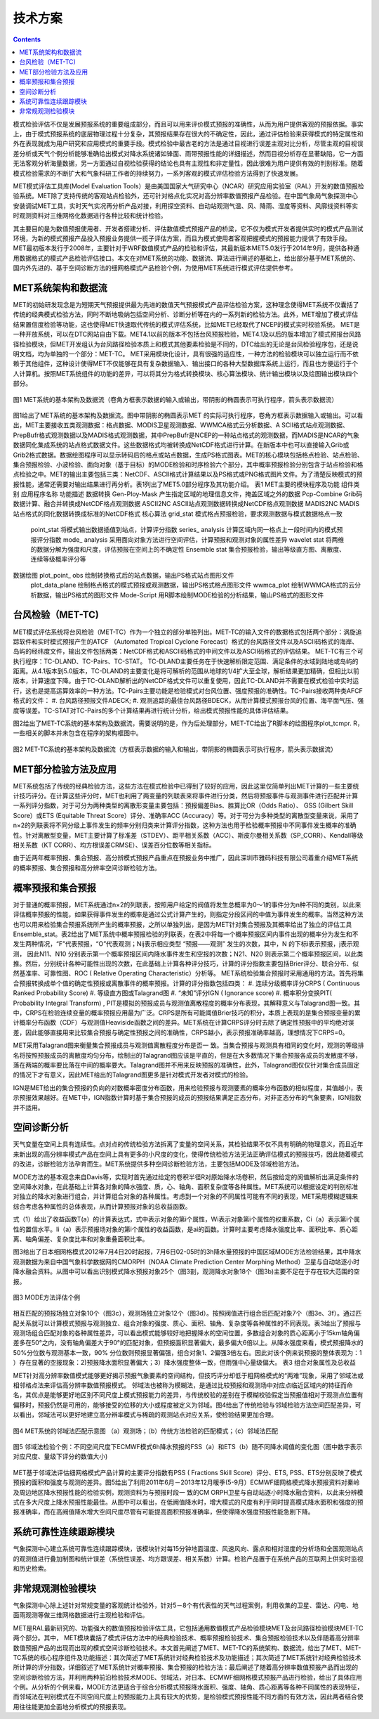 ==========
技术方案
==========

.. contents ::

模式检验评估不仅是发展预报系统的重要组成部分，而且可以用来评价模式预报的准确性，从而为用户提供客观的预报依据。事实上，由于模式预报系统的底层物理过程十分复杂，其预报结果存在很大的不确定性，因此，通过评估检验来获得模式的特定属性和外在表现就成为用户研究和应用模式的重要手段。模式检验中最古老的方法是通过目视进行误差主观对比分析，尽管主观的目视误差分析或天气个例分析能够准确给出模式对降水系统诸如锋面、雨带预报性能的详细描述，然而目视分析存在显著缺陷，它一方面无法客观分析海量数据，另一方面通过自视检验获得的结论也具有主观性和非定量性，因此很难为用户提供有效的判别标准。随着模式检验需求的不断扩大和气象科研工作者的持续努力，一系列客观的模式评估检验方法得到了快速发展。

MET模式评估工具库(Model Evaluation Tools）是由美国国家大气研究中心（NCAR）研究应用实验室（RAL）开发的数值预报检验系统。MET除了支持传统的客观站点检验外，还可针对格点化实况对高分辨率数值预报产品检验。在中国气象局气象探测中心安装调试MET工具，实时天气实况再分析产品对接，利用探空资料、自动站观测气温、风、降雨、湿度等资料、风廓线资料等实时观测资料对三维网格化数据进行各种比较和统计检验。

其主要目的是为数值预报使用者、开发者搭建分析、评估数值模式预报产品的桥梁，它不仅为模式开发者提供实时的模式产品测试环境，为新的模式预报产品投入预报业务提供一揽子评估方案，而且为模式使用者客观把握模式的预报能力提供了有效手段。MET最初版本发行于2008年，主要针对于WRF数值模式产品的检验和评估，其最新版本MET5.0发行于2014年9月，提供各种通用数据格式的模式产品检验评估接口。本文在对MET系统的功能、数据流、算法进行阐述的基础上，给出部分基于MET系统的、国内外先进的、基于空间诊断方法的细网格模式产品检验个例，为使用MET系统进行模式评估提供参考。


MET系统架构和数据流
====================

MET的初始研发现念是为短期天气预报提供最为先进的数值天气预报模式产品评估检验方案，这种理念使得MET系统不仅囊括了传统的经典模式检验方法，同时不断地吸纳包括空间分析、诊断分析等在内的一系列新的检验方法。此外，MET增加了模式评估结果置信度检验等功能，这也使得MET快速取代传统的模式评估系统，比如MET已经取代了NCEP的模式实时校验系统。
MET是一种开放系统，可以在DTC网站自由下载。MET4.1以前的版本不包括台风预报检验，MET4.1及以后的版本增加了模式预报台风路径检验模块，但MET开发组认为台风路径检验本质上和模式其他要素检验是不同的，DTC给出的无论是台风检验程序包，还是说明文档，均为单独的一个部分：MET-TC。 MET采用模块化设计，具有很强的适应性，一种方法的检验模块可以独立运行而不依赖于其他组件，这种设计使得MET不仅能够在具有复杂数据输入、输出接口的各种大型数据库系统上运行，而且也方便运行于个人计算机。按照MET系统组件的功能的差异，可以将其分为格式转换模块、核心算法模块、统计输出模块以及绘图输出模块四个部分。

.. figure:: images/fig1.png
   :scale: 70%
   :align: center
   
   图1 MET系统的基本架构及数据流（卷角方框表示数据的输入或输出，带阴影的椭圆表示可执行程序，箭头表示数据流）
   
图1给出了MET系统的基本架构及数据流。图中带阴影的椭圆表示MET 的实际可执行程序，卷角方框表示数据输入或输出。可以看出，MET主要接收五类观测数据：格点数据、MODIS卫星观测数据、WWMCA格式云分析数据、A SCII格式站点观测数据、PrepBufr格式观测数据以及MADIS格式观测数据，其中PrepBufr是NCEP的一种站点格式的观测数据，而MADIS是NCAR的气象数据同化集成系统的站点格式数据文件。这些数据格式均被转换成NetCDF格式进行计算。在新版本中也可以直接输入Grib或Grib2格式数据。数据绘图程序可以显示转码后的格点或站点数据，生成PS格式图表。MET的核心模块包括格点检验、站点检验、集合预报检验、小波检验、面向对象（基于目标）的MODE检验和时序检验六个部分，其中概率预报检验分别包含于站点检验和格点检验之中。MET的输出主要包括三类：NetCDF、ASCII格式计算结果以及PS格式或PNG格式图片文件。为了清楚反映模式的预报性能，通常还需要对输出结果进行再分析。表1列出了MET5.0部分程序及其功能介绍。
表1 MET主要的模块程序及功能
组件类别	应用程序名称	功能描述
数据转换	Gen-Ploy-Mask	产生指定区域的地理信息文件，掩盖区域之外的数据
Pcp-Combine	Grib码数据计算、融合并转换成NetCDF格点观测数据
ASCⅡ2NC	ASCⅡ站点观测数据转换成NetCDF格点观测数据
MADIS2NC	MADIS站点格式的同化数据转换成标准的NetCDF格式
核心算法	grid_stat 	模式格点预报检验，要求观测数据与模式数据格点一致
	point_stat	将模式输出数据插值到站点，计算评分指数
	series_ analysis	计算区域内同一格点上一段时间内的模式预报评分指数
	mode_ analysis	采用面向对象方法进行空间评估，计算预报和观测对象的属性差异
	wavelet stat	将两维的数据分解为强度和尺度，评估预报在空间上的不确定性
	Ensemble stat	集合预报检验，输出等级直方图、离散度、连续等级概率评分等
数据绘图	plot_point_ obs	绘制转换格式后的站点数据，输出PS格式站点图形文件
	plot_data_plane	绘制格点格式的模式预报或观测数据，输出PS格式格点图形文件
	wwmca_plot	绘制WWMCA格式的云分析数据，输出PS格式的图形文件
	Mode-Script	用R脚本绘制MODE检验的分析结果，输山PS格式的图形文件
  
台风检验（MET-TC)
======================

MET模式评估系统将台风检验（MET-TC）作为一个独立的部分单独列出。MET-TC的输入文件的数据格式包括两个部分：涡旋追踪软件和实时模式预报产生的ATCF （Automated Tropical Cyclone Forecast）格式的台风路径文件以及ASCII码格式的海岸、岛屿的经纬度文件，输出文件包括两类：NetCDF格式和ASCII码格式的中间文件以及ASCII码格式的评估结果。
MET-TC有三个可执行程序：TC-DLAND、TC-Pairs、TC-STAT。 TC-DLAND主要任务在于快速解析限定范围、满足条件的水域到陆地或岛屿的距离。从4.1版本到5.0版本，TC-DLAND的主要变化是将可解析的范围从地球的1/4扩大至全球，解析结果更加精确，但相比以前版本，计算速度下降。由于TC-OLAND解析出的NetCDF格式文件可以重复使用，因此TC-DLAND并不需要在模式检验中实时运行，这也是提高运算效率的一种方法。TC-Pairs主要功能是检验模式对台风位置、强度预报的准确性。TC-Pairs接收两种类AFCF格式的文件：
#. 台风路径预报文件ADECK; 
#. 观测追踪的最佳台风路径BDECK，从而计算模式预报台风的位置、海平面气压、强度等误差。TC-STAT对TC-Pairs的多个计算结果再进行统计分析，给出模式预报性能的具体评估结果。

图2给出了MET-TC系统的基本架构及数据流，需要说明的是，作为后处理部分，MET-TC给出了R脚本的绘图程序plot_tcmpr. R，一些相关的脚本并未包含在程序的架构框图中。

.. figure:: images/fig2.png
   :scale: 70%
   :align: center
 
   图2 MET-TC系统的基本架构及数据流（方框表示数据的输入和输出，带阴影的椭圆表示可执行程序，箭头表示数据流）

MET部分检验方法及应用
==========================

MET系统包括了传统的经典检验方法，这些方法在模式检验中已得到了较好的应用，因此这里仅简单列出MET计算的一些主要统计技巧评分。在计算这些评分时，MET也利用了两变量的列联表来将事件进行分类，然后将预报事件与观测事件进行匹配并计算一系列评分指数，对于可分为两种类型的离散形变量主要包括：预报偏差Bias、胜算比OR（Odds Ratio）、 GSS (Gilbert Skill Score）或ETS (Equitable Threat Score）评分、准确率ACC (Accuracy）等。对于可分为多种类型的离散型变量来说，采用了n×2的列联表将不同分级上事件发生的频率分别归类来计算评分指数，这种方法也用于检验概率预报中不同事件发生概率的准确性。针对离散型变量，MET主要计算了标准差（STDEV）、距平相关系数（ACC）、斯皮尔曼相关系数（SP_CORR）、Kendall等级相关系数（KT CORR）、均方根误差CRMSE）、误差百分位数等相关指标。

由于近两年概率预报、集合预报、高分辨模式预报产品重点在预报业务中推广，因此深圳市雅码科技有限公司着重介绍MET系统的概率预报、集合预报和高分辨率空间诊断检验方法。

概率预报和集合预报
========================

对于普通的概率预报，MET系统通过n×2的列联表，按照用户给定的阀值将发生总概率为0～1的事件分为n种不同的类别，以此来评估概率预报的性能，如果获得事件发生的概率是通过公式计算产生的，则指定分段区间的中值为事件发生的概率。当然这种方法也可以用来检验集合预报系统所产生的概率预报，之所以单独列出，是因为MET针对集合预报及其概率给出了独立的评估工具Ensemble_stat。表2给出了MET系统中概率预报检验的列联表，在表2中将每一个概率预报区间内事件出现的概率分为发生和不发生两种情况，“F”代表预报，“O”代表观测；Nij表示相应类型 “预报——观测” 发生的次数，其中，N 的下标i表示预报，j表示观测， 因此N11、N10 分别表示第一个概率预报区间内降水事件发生和空报的次数；N21、N20 则表示第二个概率预报区间，以此类推。然后，分别统计各种可能性出现的次数，在此基础上计算各种评分技巧，计算的评分指数主要包括Brier评分、联合分布、似然基准率、可靠性图、ROC ( Relative Operating Characteristic）分析等。
MET系统检验集合预报时采用通用的方法。首先将集合预报转换成单个值的确定性预报或离散事件的概率预报。计算的评分指数包括四类：
#. 连续分级概率评分CRPS ( Continuous Ranked Probability Score)
#. 等级直方图或Talagrand图
#. “未知”评分IGN ( Ignorance score)
#. 概率积分变换PIT( Probability Integral Transform) , PIT是模拟的预报成员与观测值离散程度的概率分布表现，其解释意义与Talagrand图一致。其中，CRPS在检验连续变量的概率预报应用最为广泛。CRPS是所有可能阈值Brier技巧的积分，本质上表现的是集合预报变量的累计概率分布函数（CDF）与观测值Heaviside函数之间的差异。MET系统在计算CRPS评分时去除了确定性预报中的平均绝对误差，因此能够直接用来比较集合预报与确定性预报之间的准确性，CRPS越小，表示预报准确率越高，理想情况下CRPS=0。

MET采用Talagrand图来衡量集合预报成员与观测值离散程度分布是否一 致。当集合预报与观测具有相同的变化时，观测的等级排名将按照预报成员的离散度均匀分布，绘制出的Talagrand图应该是平直的，但是在大多数情况下集合预报各成员的发散度不够，落在两端的概率要比落在中间的概率要大。Talagrand图并不用来反映预报的准确性，此外，Talagrand图仅仅针对集合成员固定的情况下才有意义，因此MET给出的Talagrand图更多是针对模式开发者对模式的检验。

IGN是MET给出的集合预报的负向的对数概率密度分布函数，用来检验预报与观测要素的概率分布函数的相似程度，其值越小，表示预报效果越好。在MET中，IGN指数计算时基于集合预报的成员的预报结果满足正态分布，对非正态分布的气象要素，IGN指数并不适用。

空间诊断分析
====================

天气变量在空间上具有连续性。点对点的传统检验方法拆离了变量的空间关系，其检验结果不仅不具有明确的物理意义，而且近年来新出现的高分辨率模式产品在空间上具有更多的小尺度的变化，使得传统检验方法无法正确评估模式的预报技巧，因此随着模式的改进，诊断检验方法孕育而生。MET系统提供多种空间诊断检验方法，主要包括MODE及邻域检验方法。

MODE方法的基本观念来自Davis等，实现时首先通过给定的卷积半径R对原始降水场卷积，然后按给定的阂值解析出满足条件的空间降水对象，在此基础上计算各对象的降水强度、质，心、轴角、面积复杂度等各种属性。MET系统可以根据设定的判别标准对独立的降水对象进行组合，并计算组合对象的各种属性。考虑到一个对象的不同属性可能有不同的表现，MET采用模糊逻辑来综合考虑各种属性的总体表现，从而计算预报对象的总收益函数。

式（1）给出了收益函数T(a）的计算表达式，式中表示对象的第i个属性，Wi表示对象第i个属性的权重系数，Ci（a）表示第i个属性的置信水平。Ii（a）表示预报场对象的第i个属性的收益函数，是ai的函数。计算时主要考虑降水强度比率、面积比率、质心距离、轴角偏差、复杂度比率和对象重叠面积比率。
 
图3给出了日本细网格模式2012年7月4日20时起报，7月6日02-05时的3h降水量预报的中国区域MODE方法检验结果，其中降水观测数据为来自中国气象科学数据网的CMORPH（NOAA Climate Prediction Center Morphing Method）卫星与自动站逐小时降水融合资料。从图中可以看出识别模式降水预报对象25个（图3剖，观测降水对象18个（图3b)主要不足在于存在较大范围的空报。
 
.. figure:: images/fig3.1.png
   :scale: 90%
   :align: center

.. figure:: images/fig3.2.png
   :align: center
   
.. figure:: images/fig3.3.png
   :scale: 90%
   :align: center
 
   图3 MODE方法评估个例
   
相互匹配的预报场独立对象10个（图3c），观测场独立对象12个（图3d）。按照阀值进行组合后匹配对象7个（图3e、3f）。通过匹配关系就可以计算模式预报与观测独立、组合对象的强度、质心、面积、轴角、复杂度等各种属性的不同表现。表3给出了预报与观测场组合匹配对象的各种属性差异，可以看出模式能够较好地把握降水的空间位置，多数组合对象的质心距离小于15km轴角偏差多在50°之内，没有轴角偏差大于90°的匹配对象，但预报面积显著偏大，最多偏大6倍以上。从降水强度来看，模式预报降水的50%分位数与观测基本一致，90% 分位数则预报显著偏强，组合对象1、2偏强3倍左右。因此对该个例来说预报的整体表现为：1 ）存在显著的空报现象：2)预报降水面积显著偏大；3）降水强度整体一致，但雨强中心量级偏大。
表3 组合对象属性及总收益
 
MET针对高分辨率数值模式能够更好揭示预报气象要素的空间结构，但技巧评分却低于粗网格模式的“两难”现象，采用了邻域法或相邻格点法来评估高分辨率数值预报模式。
邻域法也被称为模糊法，是通过比较预报和观测场中对应点临近区域内的特征而命名，其优点是能够更好地区别不同尺度上模式预报能力的差异，与传统校验的差别在于模糊校验假定当预报值相对于观测点位置有偏移时，预报仍然是可用的，能够接受的位移的大小或程度被定义为邻域。图4给出了传统检验与邻域检验方法空间匹配差异，可以看出，邻域法可以更好地建立高分辨率模式与稀疏的观测站点对应关系，使检验结果更加合理。

.. figure:: images/fig4.png
   :align: center

   图4 MET系统的邻域法匹配示意图 （a）观测场；（b）传统方法检验的匹配模式；（c）邻域法匹配

.. figure:: images/fig5.png
   :align: center
   
   图5 邻域法检验个例：不同空间尺度下ECMWF模式6h降水预报的FSS（a）和ETS（b）随不同降水阈值的变化图（图中数字表示对应尺度、量级下评分的数值大小)
   
MET基于邻域法评估细网格模式产品计算的主要评分指数有PSS ( Fractions Skill Score）评分、ETS, PSS、ETS分别反映了模式预报的面积和强度与观测的差异。图5给出了利用2011年6月－2013年12月暖季(5-9月）ECMWF细网格模式降水预报资料对秦岭及周边地区降水预报性能的检验实例，观测资料为与预报时段一 致的CM ORPH卫星与自动站逐小时降水融合资料，以此来分辨模式在多大尺度上降水预报性能最佳。从图中可以看出，在低阙值降水时，增大模式的尺度有利于同时提高模式降水面积和强度的预报准确率，而在高阙值降水增大空间尺度尽管有可能提高面积预报准确率，但使得降水强度预报性能急剧下降。

系统可靠性连续跟踪模块
==========================

气象探测中心建立系统可靠性连续跟踪模块，该模块针对每15分钟地面温度、风速风向、露点和相对湿度的分析场和全国观测站点的观测值进行叠加制图和统计误差（系统性误差、均方跟误差、相关系数）计算。检验产品置于在系统产品的互联网上供实时监视和历史检索。

非常规观测检验模块
=======================

气象探测中心除上述针对常规变量的客观统计检验外，针对5－8个有代表性的天气过程案例，利用收集的卫星、雷达、闪电、地面雨观测等做三维网格数据进行主观检验和评估。

MET是RAL最新研究的、功能强大的数值预报检验评估工具，它包括通用数值模式产品检验模块MET及台风路径检验模块MET-TC两个部分。其中， MET模块囊括了模式评估方法中的经典检验技术、概率预报检验技术、集合预报检验技术以及伴随着高分辨率数值预报产品的出现而出现的模式空间诊断检验技术。本文首先阐述了MET、MET-TC的系统架构、数据流，给出了MET、MET-TC系统的核心程序组件及功能描述：其次简述了MET系统针对经典检验技术及功能描述；其次简述了MET系统针对经典检验技术所计算的评分指数，详细叙述了MET系统针对概率预报、集合预报的检验方法：最后阐述了随着高分辨率数值预报产品而出现的空间诊断检验方法，并利用两种前沿检验技术MODE、邻域法，对日本、ECMWF细网格模式预报产品进行检验，给出了具体应用个例。从分析的个例来看，MODE方法更适合于综合分析模式预报降水面积、强度、轴角、质心距离等各种不同属性的表现特征，而邻域法在判别模式在不同空间尺度上的预报能力上具有较大的优势，是检验模式预报性能不同方面的有效方法，因此两者结合使用往往能更加全面地分析模式的预报表现。
